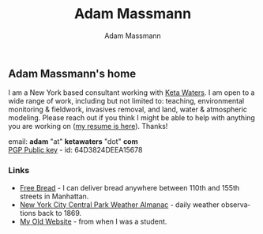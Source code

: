 #+OPTIONS: html-postamble:nil
#+OPTIONS: toc:nil
#+OPTIONS: title:nil
#+OPTIONS: num:nil
#+OPTIONS: ::800
#+OPTIONS: html-style:nil
#+HTML_HEAD: <link rel="stylesheet" type="text/css" href="style.css" />
#+STARTUP:    showall
#+TITLE:      Adam Massmann
#+AUTHOR:     Adam Massmann
#+EMAIL:      massma "at" autistici "dot" org
#+LANGUAGE:   en

** Adam Massmann's home

I am a New York based consultant working with [[https://www.ketawaters.com][Keta Waters]]. I am open
to a wide range of work, including but not limited to: teaching,
environmental monitoring & fieldwork, invasives removal, and land,
water & atmospheric modeling. Please reach out if you think I might be
able to help with anything you are working on ([[file:massmann-resume.pdf][my resume is
here]]). Thanks!

email: *adam* "at" *ketawaters* "dot" *com* \\
[[file:massma.asc][PGP Public key]] - id: 64D3824DEEA15678


*** Links

- [[file:bread.org][Free Bread]] - I can deliver bread anywhere between 110th and 155th
  streets in Manhattan.
- [[file:almanac.org][New York City Central Park Weather Almanac]] - daily weather observations back to 1869.
- [[http://www.columbia.edu/~akm2203/][My Old Website]] - from when I was a student.
